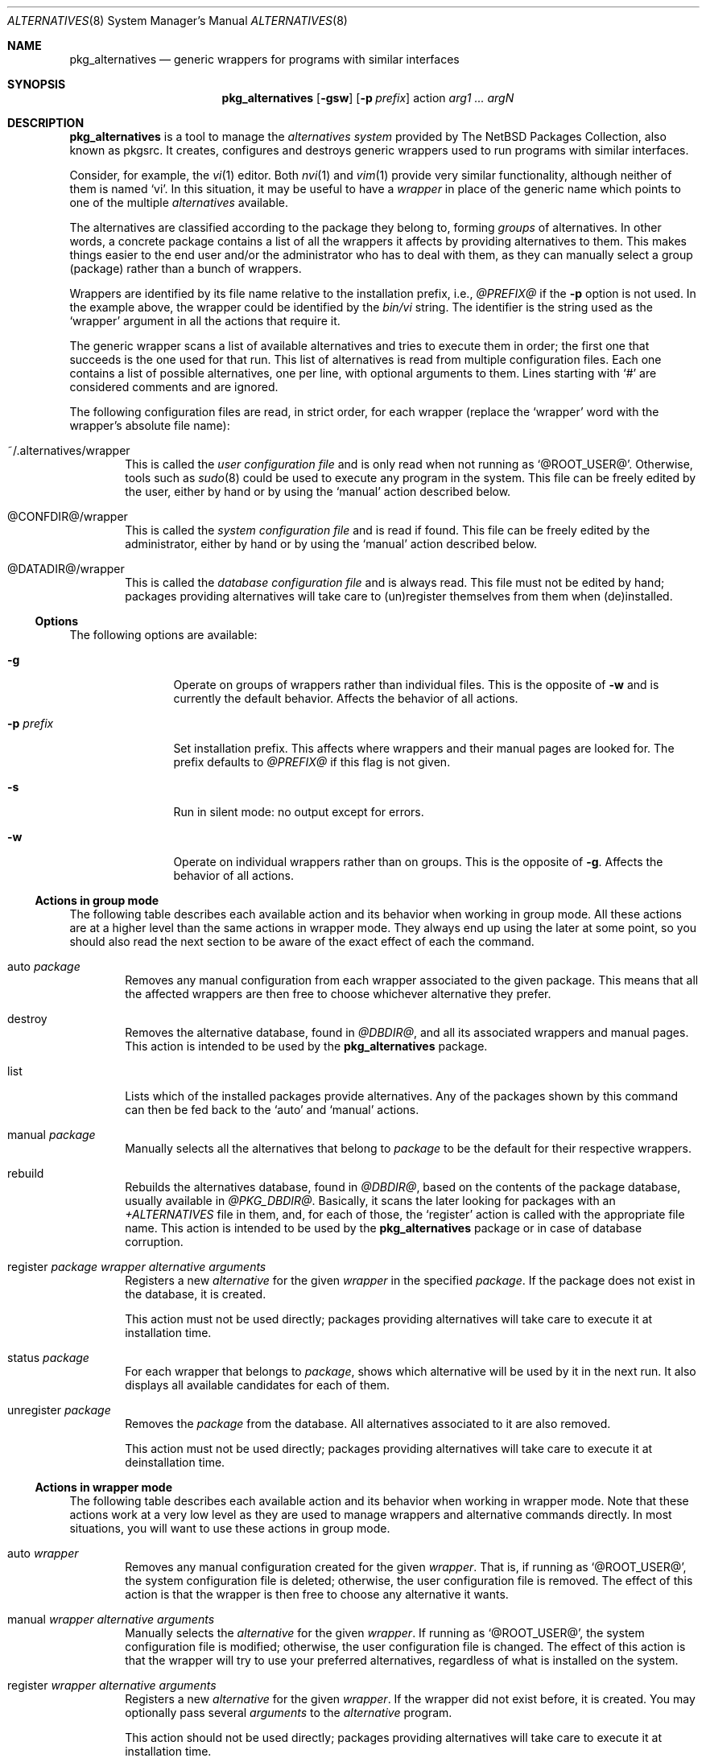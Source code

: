 .\" $NetBSD: pkg_alternatives.8,v 1.2 2005/01/25 16:27:37 jmmv Exp $
.\"
.\" pkg_alternatives - Generic wrappers for programs with similar interfaces
.\" Copyright (c) 2005 Julio M. Merino Vidal <jmmv@NetBSD.org>
.\"
.\" Redistribution and use in source and binary forms, with or without
.\" modification, are permitted provided that the following conditions
.\" are met:
.\" 1. Redistributions of source code must retain the above copyright
.\"    notice, this list of conditions and the following disclaimer.
.\" 2. Neither the name of The NetBSD Foundation nor the names of its
.\"    contributors may be used to endorse or promote products derived
.\"    from this software without specific prior written permission.
.\" 3. Neither the name of author nor the names of its contributors may
.\"    be used to endorse or promote products derived from this software
.\"    without specific prior written permission.
.\"
.\" THIS SOFTWARE IS PROVIDED BY THE NETBSD FOUNDATION, INC. AND CONTRIBUTORS
.\" ``AS IS'' AND ANY EXPRESS OR IMPLIED WARRANTIES, INCLUDING, BUT NOT LIMITED
.\" TO, THE IMPLIED WARRANTIES OF MERCHANTABILITY AND FITNESS FOR A PARTICULAR
.\" PURPOSE ARE DISCLAIMED.  IN NO EVENT SHALL THE FOUNDATION OR CONTRIBUTORS
.\" BE LIABLE FOR ANY DIRECT, INDIRECT, INCIDENTAL, SPECIAL, EXEMPLARY, OR
.\" CONSEQUENTIAL DAMAGES (INCLUDING, BUT NOT LIMITED TO, PROCUREMENT OF
.\" SUBSTITUTE GOODS OR SERVICES; LOSS OF USE, DATA, OR PROFITS; OR BUSINESS
.\" INTERRUPTION) HOWEVER CAUSED AND ON ANY THEORY OF LIABILITY, WHETHER IN
.\" CONTRACT, STRICT LIABILITY, OR TORT (INCLUDING NEGLIGENCE OR OTHERWISE)
.\" ARISING IN ANY WAY OUT OF THE USE OF THIS SOFTWARE, EVEN IF ADVISED OF THE
.\" POSSIBILITY OF SUCH DAMAGE.
.\"
.Dd January 25, 2005
.Dt ALTERNATIVES 8
.Os
.Sh NAME
.Nm pkg_alternatives
.Nd generic wrappers for programs with similar interfaces
.Sh SYNOPSIS
.Nm
.Op Fl gsw
.Op Fl p Ar prefix
action
.Ar arg1 ... argN
.Sh DESCRIPTION
.Nm
is a tool to manage the
.Em alternatives system
provided by The NetBSD Packages Collection, also known as pkgsrc.
It creates, configures and destroys generic wrappers used to run programs
with similar interfaces.
.Pp
Consider, for example, the
.Xr vi 1
editor.
Both
.Xr nvi 1
and
.Xr vim 1
provide very similar functionality, although neither of them is named
.Sq vi .
In this situation, it may be useful to have a
.Em wrapper
in place of the generic name which points to one of the multiple
.Em alternatives
available.
.Pp
The alternatives are classified according to the package they belong to,
forming
.Em groups
of alternatives.
In other words, a concrete package contains a list of all the wrappers it
affects by providing alternatives to them.
This makes things easier to the end user and/or the administrator who has
to deal with them, as they can manually select a group (package) rather than a
bunch of wrappers.
.Pp
Wrappers are identified by its file name relative to the installation
prefix, i.e.,
.Pa @PREFIX@
if the
.Fl p
option is not used.
In the example above, the wrapper could be identified by the
.Pa bin/vi
string.
The identifier is the string used as the
.Sq wrapper
argument in all the actions that require it.
.Pp
The generic wrapper scans a list of available alternatives and tries to
execute them in order; the first one that succeeds is the one used for
that run.
This list of alternatives is read from multiple configuration files.
Each one contains a list of possible alternatives, one per line, with
optional arguments to them.
Lines starting with
.Sq #
are considered comments and are ignored.
.Pp
The following configuration files are read, in strict order, for each
wrapper (replace the
.Sq wrapper
word with the wrapper's absolute file name):
.Bl -tag -width XXXX
.It ~/.alternatives/wrapper
This is called the
.Em user configuration file
and is only read when not running as
.Sq @ROOT_USER@ .
Otherwise, tools such as
.Xr sudo 8
could be used to execute any program in the system.
This file can be freely edited by the user, either by hand or by using
the
.Sq manual
action described below.
.It @CONFDIR@/wrapper
This is called the
.Em system configuration file
and is read if found.
This file can be freely edited by the administrator, either by hand or
by using the
.Sq manual
action described below.
.It @DATADIR@/wrapper
This is called the
.Em database configuration file
and is always read.
This file must not be edited by hand; packages providing alternatives
will take care to (un)register themselves from them when (de)installed.
.El
.Ss Options
The following options are available:
.Bl -tag -width XpXprefixX
.It Fl g
Operate on groups of wrappers rather than individual files.
This is the opposite of
.Fl w
and is currently the default behavior.
Affects the behavior of all actions.
.It Fl p Ar prefix
Set installation prefix.
This affects where wrappers and their manual pages are looked for.
The prefix defaults to
.Pa @PREFIX@
if this flag is not given.
.It Fl s
Run in silent mode: no output except for errors.
.It Fl w
Operate on individual wrappers rather than on groups.
This is the opposite of
.Fl g .
Affects the behavior of all actions.
.El
.Ss Actions in group mode
The following table describes each available action and its behavior when
working in group mode.
All these actions are at a higher level than the same actions in wrapper
mode.
They always end up using the later at some point, so you should also
read the next section to be aware of the exact effect of each the command.
.Bl -tag -width XXXX
.It auto Ar package
Removes any manual configuration from each wrapper associated to the given
package.
This means that all the affected wrappers are then free to choose whichever
alternative they prefer.
.It destroy
Removes the alternative database, found in
.Pa @DBDIR@ ,
and all its associated wrappers and manual pages.
This action is intended to be used by the
.Nm
package.
.It list
Lists which of the installed packages provide alternatives.
Any of the packages shown by this command can then be fed back to the
.Sq auto
and
.Sq manual
actions.
.It manual Ar package
Manually selects all the alternatives that belong to
.Ar package
to be the default for their respective wrappers.
.It rebuild
Rebuilds the alternatives database, found in
.Pa @DBDIR@ ,
based on the contents of the package database, usually available in
.Pa @PKG_DBDIR@ .
Basically, it scans the later looking for packages with an
.Pa +ALTERNATIVES
file in them, and, for each of those, the
.Sq register
action is called with the appropriate file name.
This action is intended to be used by the
.Nm
package or in case of database corruption.
.It register Ar package wrapper alternative arguments
Registers a new
.Ar alternative
for the given
.Ar wrapper
in the specified
.Ar package .
If the package does not exist in the database, it is created.
.Pp
This action must not be used directly; packages providing alternatives
will take care to execute it at installation time.
.It status Ar package
For each wrapper that belongs to
.Ar package ,
shows which alternative will be used by it in the next run.
It also displays all available candidates for each of them.
.It unregister Ar package
Removes the
.Ar package
from the database.
All alternatives associated to it are also removed.
.Pp
This action must not be used directly; packages providing alternatives
will take care to execute it at deinstallation time.
.El
.Ss Actions in wrapper mode
The following table describes each available action and its behavior when
working in wrapper mode.
Note that these actions work at a very low level as they are used to manage
wrappers and alternative commands directly.
In most situations, you will want to use these actions in group mode.
.Bl -tag -width XXXX
.It auto Ar wrapper
Removes any manual configuration created for the given
.Ar wrapper .
That is, if running as
.Sq @ROOT_USER@ ,
the system configuration file is deleted; otherwise, the user configuration
file is removed.
The effect of this action is that the wrapper is then free to choose any
alternative it wants.
.It manual Ar wrapper alternative arguments
Manually selects the
.Ar alternative
for the given
.Ar wrapper .
If running as
.Sq @ROOT_USER@ ,
the system configuration file is modified; otherwise, the user configuration
file is changed.
The effect of this action is that the wrapper will try to use your preferred
alternatives, regardless of what is installed on the system.
.It register Ar wrapper alternative arguments
Registers a new
.Ar alternative
for the given
.Ar wrapper .
If the wrapper did not exist before, it is created.
You may optionally pass several
.Ar arguments
to the
.Ar alternative
program.
.Pp
This action should not be used directly; packages providing alternatives
will take care to execute it at installation time.
.It status Ar wrapper
Shows which alternative will be used by the
.Ar wrapper
in the next run.
It also displays all available candidates for it.
.It unregister Ar wrapper alternative
Removes the
.Ar alternative
from the given
.Ar wrapper .
If there are no more alternatives available, the wrapper is removed.
.Pp
This action should not be used directly; packages providing alternatives
will take care to execute it at deinstallation time.
.El
.Sh ENVIRONMENT
.Bl -tag -width PKG_DBDIR
.It Ev PKG_DBDIR
Location of the package database directory.
Defaults to
.Pa @PKG_DBDIR@ .
.El
.Sh FILES
.Bl -tag -width XXXX
.It Pa ~/.pkg_alternatives/
User-specific configuration directory.
.It Pa @CONFDIR@/
System-wide configuration directory.
.It Pa @DATADIR@/
System-wide configuration database.
.El
.Sh DIAGNOSTICS
.Nm
exists 0 on success and 1 if an error occurred.
.Sh SEE ALSO
.Xr pkg_add 1 ,
.Xr pkg_delete 1
.Sh HISTORY
The
.Nm
utility first appeared in pkgsrc-2005Q1.
.Pp
This utility was inspired by the alternatives system found in the Debian
operating system.
.Sh AUTHORS
.An Julio M. Merino Vidal Aq jmmv@NetBSD.org
